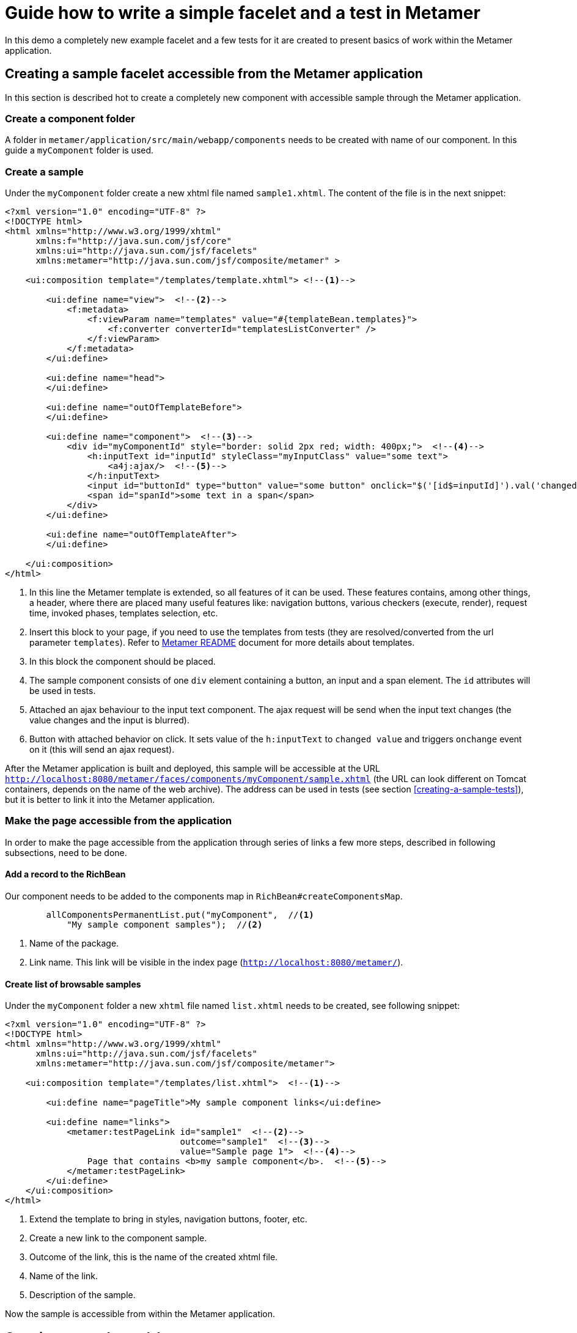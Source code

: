 = Guide how to write a simple facelet and a test in Metamer
In this demo a completely new example facelet and a few tests for it are created to present basics of work within the Metamer application.

== Creating a sample facelet accessible from the Metamer application
In this section is described hot to create a completely new component with accessible sample through the Metamer application.

=== Create a component folder
A folder in `metamer/application/src/main/webapp/components` needs to be created with name of our component. In this guide a `myComponent` folder is used.

=== Create a sample
Under the `myComponent` folder create a new xhtml file named `sample1.xhtml`. The content of the file is in the next snippet:
[source,xml]
----
<?xml version="1.0" encoding="UTF-8" ?>
<!DOCTYPE html>
<html xmlns="http://www.w3.org/1999/xhtml"
      xmlns:f="http://java.sun.com/jsf/core"
      xmlns:ui="http://java.sun.com/jsf/facelets"
      xmlns:metamer="http://java.sun.com/jsf/composite/metamer" >

    <ui:composition template="/templates/template.xhtml"> <!--1-->

        <ui:define name="view">  <!--2-->
            <f:metadata>
                <f:viewParam name="templates" value="#{templateBean.templates}">
                    <f:converter converterId="templatesListConverter" />
                </f:viewParam>
            </f:metadata>
        </ui:define>

        <ui:define name="head">
        </ui:define>

        <ui:define name="outOfTemplateBefore">
        </ui:define>

        <ui:define name="component">  <!--3-->
            <div id="myComponentId" style="border: solid 2px red; width: 400px;">  <!--4-->
                <h:inputText id="inputId" styleClass="myInputClass" value="some text">
                    <a4j:ajax/>  <!--5-->
                </h:inputText>
                <input id="buttonId" type="button" value="some button" onclick="$('[id$=inputId]').val('changed text').change()"/>  <!--6-->
                <span id="spanId">some text in a span</span>
            </div>
        </ui:define>

        <ui:define name="outOfTemplateAfter">
        </ui:define>

    </ui:composition>
</html>
----
<1> In this line the Metamer template is extended, so all features of it can be used. These features contains, among other things, a header, where there are placed many useful features like: navigation buttons, various checkers (execute, render), request time, invoked phases, templates selection, etc.
<2> Insert this block to your page, if you need to use the templates from tests (they are resolved/converted from the url parameter `templates`). Refer to https://github.com/richfaces/richfaces-qa/blob/demo/metamer/README.adoc[Metamer README] document for more details about templates.
<3> In this block the component should be placed.
<4> The sample component consists of one `div` element containing a button, an input and a span element. The `id` attributes will be used in tests.
<5> Attached an ajax behaviour to the input text component. The ajax request will be send when the input text changes (the value changes and the input is blurred).
<6> Button with attached behavior on click. It sets value of the `h:inputText` to `changed value` and triggers `onchange` event on it (this will send an ajax request).

After the Metamer application is built and deployed, this sample will be accessible at the URL `http://localhost:8080/metamer/faces/components/myComponent/sample.xhtml` (the URL can look different on Tomcat containers, depends on the name of the web archive). The address can be used in tests (see section <<creating-a-sample-tests>>), but it is better to link it into the Metamer application.

=== Make the page accessible from the application
In order to make the page accessible from the application through series of links a few more steps, described in following subsections, need to be done.

==== Add a record to the RichBean
Our component needs to be added to the components map in `RichBean#createComponentsMap`.
[source,java]
----
        allComponentsPermanentList.put("myComponent",  //<1>
            "My sample component samples");  //<2>
----
<1> Name of the package.
<2> Link name. This link will be visible in the index page (`http://localhost:8080/metamer/`).

==== Create list of browsable samples
Under the `myComponent` folder a new `xhtml` file named `list.xhtml` needs to be created, see following snippet:
[source,xml]
----
<?xml version="1.0" encoding="UTF-8" ?>
<!DOCTYPE html>
<html xmlns="http://www.w3.org/1999/xhtml"
      xmlns:ui="http://java.sun.com/jsf/facelets"
      xmlns:metamer="http://java.sun.com/jsf/composite/metamer">

    <ui:composition template="/templates/list.xhtml">  <!--1-->

        <ui:define name="pageTitle">My sample component links</ui:define>

        <ui:define name="links">
            <metamer:testPageLink id="sample1"  <!--2-->
                                  outcome="sample1"  <!--3-->
                                  value="Sample page 1">  <!--4-->
                Page that contains <b>my sample component</b>.  <!--5-->
            </metamer:testPageLink>
        </ui:define>
    </ui:composition>
</html>
----
<1> Extend the template to bring in styles, navigation buttons, footer, etc.
<2> Create a new link to the component sample.
<3> Outcome of the link, this is the name of the created xhtml file.
<4> Name of the link.
<5> Description of the sample.

Now the sample is accessible from within the Metamer application.

== Creating a sample test(s)
In this section is described how to create a simple test for the sample, which was created in previous section.

=== Create a test class extending test-base class `AbstractWebdriverTest`
First step is to extend the `AbstractWebdriverTest` class. Extending this class you gain a way to access a bunch of features.
To mention some of them, you can left behind all the process around preparement and deployment of the Metamer application, preparement of the browser and the container itself and focus only on creating the test(s). Also you get access to other useful utilities, methods and fields (e.g. browser, page object).

[source,java]
----
package org.richfaces.tests.metamer.ftest.myPackage;

import org.richfaces.tests.metamer.ftest.AbstractWebDriverTest;

public class MyFirstTest extends AbstractWebDriverTest {

    @Override
    public String getComponentTestPagePath() {  //<1>
        throw new UnsupportedOperationException("Not supported yet.");  //<2>
    }

}
----
<1> The abstract class has only one method returning the actually tested page. More details in following section.
<2> Auto-generated method body, don't bother with it, it will be implemented it in the next step.

=== Specify the tested sample path

[source,java]
----
    @Override
    public String getComponentTestPagePath() {
        return "myComponent/sample1.xhtml";  //<1>
    }
----
<1> This is the part after `http://localhost:8080/metamer/faces/components/`. This page will be automatically loaded before all test methods in this class, see `load` method in https://github.com/richfaces/richfaces-qa/blob/master/metamer/ftest/src/test/java/org/richfaces/tests/metamer/ftest/AbstractWebDriverTest.java[AbstractWebDriverTest class].

=== Create a simple test

[source,java]
----
import static org.testng.Assert.assertEquals;

import java.util.List;

import org.openqa.selenium.By;
import org.openqa.selenium.WebElement;
import org.richfaces.tests.metamer.ftest.AbstractWebDriverTest;
import org.testng.annotations.Test;

    @Test  //<1>
    public void testComponentHasThreeElements() {  //<2>
        List<WebElement> elements = driver.findElements(By.cssSelector("[id$=myComponentId] > *"));  //<3>
        assertEquals(elements.size(), 3, "There should be 3 elements.");  //<4>
    }
----
<1> Annotate the test method with TestNG's `@Test`
<2> Used convention is to start the name of the test with `test`
<3> Find elements with CSS selector. This one finds all child elements of element with id ending with `myComponentId` and stores them in a list
<4> TestNG's assertion of equality of two integers.

Now you can run this test using e.g.: `mvn clean verify -Pwildfly-managed-10-0 -Dbrowser=firefox45esr -Dtest=MyFirstTest` (executed from `richfaces-qa/metamer/ftest`)

=== Replacing the in-place finding of the elements with a private field
The test application uses Arquillian Graphene, so you can use a neat features like lazy-loadin proxy for finding of elements using annotated field. For more details and features please refer to https://docs.jboss.org/author/display/ARQGRA2/Home[Graphene documentation].

[source,java]
----
package org.richfaces.tests.metamer.ftest.myPackage;

import static org.testng.Assert.assertEquals;

import java.util.List;

import org.openqa.selenium.WebElement;
import org.openqa.selenium.support.FindBy;
import org.richfaces.tests.metamer.ftest.AbstractWebDriverTest;
import org.testng.annotations.Test;

public class MyFirstTest extends AbstractWebDriverTest {

    @FindBy(css = "[id$=myComponentId] > *")  //<1>
    private List<WebElement> elements;  //<2>

    @Override
    public String getComponentTestPagePath() {
        return "myComponent/sample1.xhtml";
    }

    @Test
    public void testComponentHasThreeElements() {
        assertEquals(elements.size(), 3, "There should be 3 elements.");  //<3>
    }
}
----
<1> The annotation is almost the same as the used methods/classes from the browser instance. Values found by WebDriver (Selenium) are automatically injected to all fields annotated with `@FindBy`. This is handled by Arquillian Graphene.
<2> This field now stores all the inner elements of our component. These elements are found on each invocation (Graphene).
<3> Now the test is shrinked to only one line.

=== Create and use custom page fragment
The tests use lots of page fragments (https://docs.jboss.org/author/display/ARQGRA2/Page+Fragments[link to explanation]), so it is time to introduce how to create one.
The following snippet creates object for the group of components, which was created in previous steps.
[source,java]
----
package org.richfaces.tests.metamer.ftest.myPackage;

import java.util.List;

import org.jboss.arquillian.graphene.findby.FindByJQuery;
import org.jboss.arquillian.graphene.fragment.Root;
import org.openqa.selenium.WebElement;

public class MyCustomPageFragment {

    @FindByJQuery("> *")  //<1>
    private List<WebElement> innerElements;
    @Root  //<2>
    private WebElement rootElement;

    public int getInnerElementsSize() {
        return innerElements.size();
    }

    public WebElement getRootElement() {
        return rootElement;
    }
}
----
<1> Graphene's custom `FindBy` annotation, as the name prompts, the element(s) are found by JQuery. With the WebDriver's `FindBy` we cannot use such selector.
<2> Graphene's annotation to mark the field to which the root element will be stored. All inner elements are found from this root element. This annotation and field is not mandatory (will be hidden when not specified).

Now, the `elements` field in test can be replaced with newly created fragment:
[source,java]
----
    @FindBy(css = "[id$=myComponentId]")  //<1>
    private MyCustomPageFragment fragment;

    @Test
    public void testComponentHasThreeElements() {
        assertEquals(fragment.getInnerElementsSize(), 3, "There should be 3 elements.");
    }
----
<1> This will be the root element. All inner elements will be found from this one.


=== Add some elements and methods to the fragment
The example component we created at the begginning had one `div` element, which is the root of the fragment. This `div` contains one text input, one button and one `span` element. Let's put this to the fragment:

[source,java]
----
package org.richfaces.tests.metamer.ftest.myPackage;

import java.util.List;

import org.jboss.arquillian.graphene.findby.FindByJQuery;
import org.jboss.arquillian.graphene.fragment.Root;
import org.openqa.selenium.WebElement;
import org.openqa.selenium.support.FindBy;

public class MyCustomPageFragment {

    @FindBy(css = "input[type=button]")
    private WebElement innerButtonElement;
    @FindByJQuery(value = "> *")
    private List<WebElement> innerElements;
    @FindBy(className = "myInputClass")
    private WebElement innerInputElement;
    @FindBy(tagName = "span")
    private WebElement innerSpanElement;
    @Root
    private WebElement rootElement;

    public WebElement getInnerButtonElement() {
        return innerButtonElement;
    }

    public List<WebElement> getInnerElements() {
        return innerElements;
    }

    public int getInnerElementsSize() {
        return innerElements.size();
    }

    public WebElement getInnerInputElement() {
        return innerInputElement;
    }

    public WebElement getInnerSpanElement() {
        return innerSpanElement;
    }

    public WebElement getRootElement() {
        return rootElement;
    }
}
----

=== Add more tests for the fragment
The fragment is now enriched with new methods. The following section adds 2 new test methods in the `MyFirstTest` class.
[source,java]
----
    @Test
    public void testElementsTexts() {
        assertEquals(fragment.getInnerSpanElement().getText(), "some text in a span");
        assertEquals(fragment.getInnerButtonElement().getAttribute("value"), "some button");
        assertEquals(fragment.getInnerInputElement().getAttribute("value"), "some text");
    }

    @Test
    public void testClickButtonChangesInputText() {
        assertEquals(fragment.getInnerInputElement().getAttribute("value"), "some text");
        fragment.getInnerButtonElement().click();
        Graphene.waitAjax().until().element(fragment.getInnerInputElement()).value().equalToIgnoreCase("changed text");  //<1>
    }
----
<1> Here we use the Graphene's wait API, this should be more stable solution than using a simple assert, because it can take some time to perform the script attached to the button.

=== Test the ajax behavior
The input text in the facelet has attached ajax behaviour introduced with `<a4j:ajax/>` tag. In order to test the ajax request is send when the change event occurs, use Graphene.guardAjax method.

[source,java]
----
    @Test
    public void testClickButtonChangesInputText() {
        assertEquals(fragment.getInnerInputElement().getAttribute("value"), "some text");
        Graphene.guardAjax(fragment.getInnerButtonElement()).click();  //<1>
        Graphene.waitAjax().until().element(fragment.getInnerInputElement()).value().equalToIgnoreCase("changed text");  //<1>
    }
----
<1> Check ajax request is send and completed. The button in the component has attached behavior on click. After the button is clicked, it changes value of input text and triggers an `onchange` event on the input text, which should lead to an ajax request.

=== Use Metamer page object utilities
There is a page object for a Metamer page with some useful utilities. In the next snippet, we use a blur method. 
[source,java]
----
    @Test
    public void testTypingSomeTextSendsAjax() {
        fragment.getInnerInputElement().clear();  //<1>
        fragment.getInnerInputElement().sendKeys("text1");  //<2>
        getMetamerPage().blur(WaitRequestType.XHR);  //<3>
        Graphene.waitAjax().until().element(fragment.getInnerInputElement()).value().equalToIgnoreCase("text1");  //<4>
    }
----
<1> Clear the input text.
<2> Send text to the input.
<3> Blur the input using Metamer utilities. This will finally send an ajax (XHR) request.
<4> Check the input value is changed.

=== `UseWith` configurators
The `UseWith` configurators are useful for repeatedly running a single method with different parameters. In next snippet we use `UseWithField`.

[source,java]
----
    private String injectedText;

    @Test
    @UseWithField(field = "injectedText", value = { "text1", "text2", "text3" }, valuesFrom = ValuesFrom.STRINGS)
    public void testTypingSomeTextSendsAjax() {
        fragment.getInnerInputElement().clear();
        fragment.getInnerInputElement().sendKeys(injectedText);
        getMetamerPage().blur(WaitRequestType.XHR);
        Graphene.waitAjax().until().element(fragment.getInnerInputElement()).value().equalToIgnoreCase(injectedText);
    }
----
Now, when you run the test, the method `testTypingSomeTextSendsAjax` will be executed for 3 times, each time with different parameter. In the console you can see the actual injected parameters:
----
[13:46:00] STARTED: myPackage.MyFirstTest#testTypingSomeTextSendsAjax() { template=plain, injectedText=text1 }
[13:46:01] SUCCESS: myPackage.MyFirstTest#testTypingSomeTextSendsAjax() { template=plain, injectedText=text1 }

[13:46:01] STARTED: myPackage.MyFirstTest#testTypingSomeTextSendsAjax() { template=plain, injectedText=text2 }
[13:46:01] SUCCESS: myPackage.MyFirstTest#testTypingSomeTextSendsAjax() { template=plain, injectedText=text2 }

[13:46:01] STARTED: myPackage.MyFirstTest#testTypingSomeTextSendsAjax() { template=plain, injectedText=text3 }
[13:46:01] SUCCESS: myPackage.MyFirstTest#testTypingSomeTextSendsAjax() { template=plain, injectedText=text3 }
----

The sample and tests are accessible at https://github.com/richfaces/richfaces-qa/tree/demo[demo branch], https://github.com/richfaces/richfaces-qa/blob/demo/metamer/application/src/main/webapp/components/myComponent/sample1.xhtml[the sample], https://github.com/richfaces/richfaces-qa/blob/demo/metamer/ftest/src/test/java/org/richfaces/tests/metamer/ftest/myPackage/MyFirstTest.java[the test].